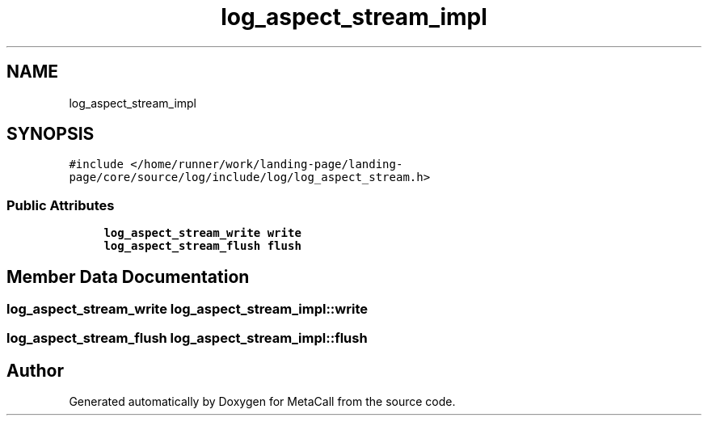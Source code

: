 .TH "log_aspect_stream_impl" 3 "Sat Jun 26 2021" "Version 0.1.0.e6cda9765a88" "MetaCall" \" -*- nroff -*-
.ad l
.nh
.SH NAME
log_aspect_stream_impl
.SH SYNOPSIS
.br
.PP
.PP
\fC#include </home/runner/work/landing\-page/landing\-page/core/source/log/include/log/log_aspect_stream\&.h>\fP
.SS "Public Attributes"

.in +1c
.ti -1c
.RI "\fBlog_aspect_stream_write\fP \fBwrite\fP"
.br
.ti -1c
.RI "\fBlog_aspect_stream_flush\fP \fBflush\fP"
.br
.in -1c
.SH "Member Data Documentation"
.PP 
.SS "\fBlog_aspect_stream_write\fP log_aspect_stream_impl::write"

.SS "\fBlog_aspect_stream_flush\fP log_aspect_stream_impl::flush"


.SH "Author"
.PP 
Generated automatically by Doxygen for MetaCall from the source code\&.
